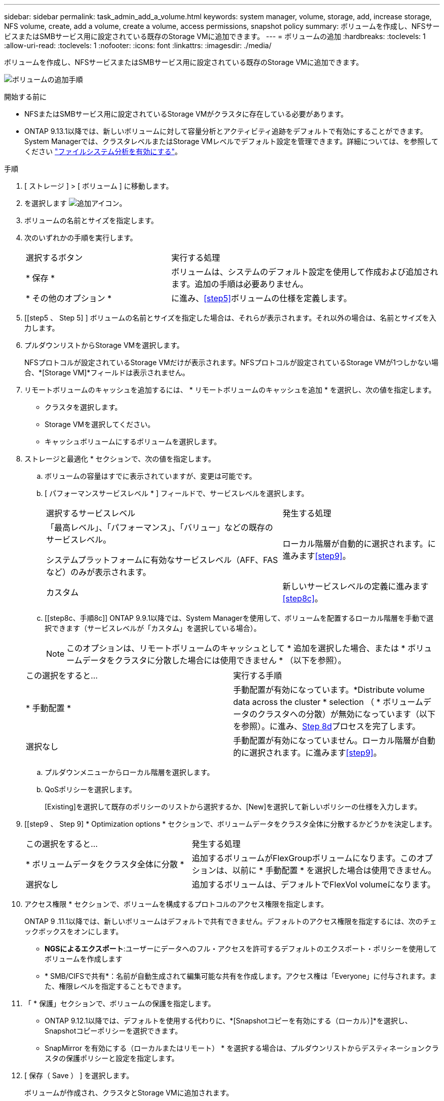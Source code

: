 ---
sidebar: sidebar 
permalink: task_admin_add_a_volume.html 
keywords: system manager, volume, storage, add, increase storage, NFS volume, create, add a volume, create a volume, access permissions, snapshot policy 
summary: ボリュームを作成し、NFSサービスまたはSMBサービス用に設定されている既存のStorage VMに追加できます。 
---
= ボリュームの追加
:hardbreaks:
:toclevels: 1
:allow-uri-read: 
:toclevels: 1
:nofooter: 
:icons: font
:linkattrs: 
:imagesdir: ./media/


[role="lead"]
ボリュームを作成し、NFSサービスまたはSMBサービス用に設定されている既存のStorage VMに追加できます。

image:workflow_admin_add_a_volume.gif["ボリュームの追加手順"]

.開始する前に
* NFSまたはSMBサービス用に設定されているStorage VMがクラスタに存在している必要があります。
* ONTAP 9.13.1以降では、新しいボリュームに対して容量分析とアクティビティ追跡をデフォルトで有効にすることができます。System Managerでは、クラスタレベルまたはStorage VMレベルでデフォルト設定を管理できます。詳細については、を参照してください https://docs.netapp.com/us-en/ontap/task_nas_file_system_analytics_enable.html["ファイルシステム分析を有効にする"]。


.手順
. [ ストレージ ] > [ ボリューム ] に移動します。
. を選択します image:icon_add.gif["追加アイコン"]。
. ボリュームの名前とサイズを指定します。
. 次のいずれかの手順を実行します。
+
[cols="35,65"]
|===


| 選択するボタン | 実行する処理 


| * 保存 * | ボリュームは、システムのデフォルト設定を使用して作成および追加されます。追加の手順は必要ありません。 


| * その他のオプション * | に進み、<<step5>>ボリュームの仕様を定義します。 
|===
. [[step5 、 Step 5] ] ボリュームの名前とサイズを指定した場合は、それらが表示されます。それ以外の場合は、名前とサイズを入力します。
. プルダウンリストからStorage VMを選択します。
+
NFSプロトコルが設定されているStorage VMだけが表示されます。NFSプロトコルが設定されているStorage VMが1つしかない場合、*[Storage VM]*フィールドは表示されません。

. リモートボリュームのキャッシュを追加するには、 * リモートボリュームのキャッシュを追加 * を選択し、次の値を指定します。
+
** クラスタを選択します。
** Storage VMを選択してください。
** キャッシュボリュームにするボリュームを選択します。


. ストレージと最適化 * セクションで、次の値を指定します。
+
.. ボリュームの容量はすでに表示されていますが、変更は可能です。
.. [ パフォーマンスサービスレベル * ] フィールドで、サービスレベルを選択します。
+
[cols="60,40"]
|===


| 選択するサービスレベル | 発生する処理 


 a| 
「最高レベル」、「パフォーマンス」、「バリュー」などの既存のサービスレベル。

システムプラットフォームに有効なサービスレベル（AFF、FASなど）のみが表示されます。
| ローカル階層が自動的に選択されます。に進みます<<step9>>。 


| カスタム | 新しいサービスレベルの定義に進みます<<step8c>>。 
|===
.. [[step8c、手順8c]] ONTAP 9.9.1以降では、System Managerを使用して、ボリュームを配置するローカル階層を手動で選択できます（サービスレベルが「カスタム」を選択している場合）。
+

NOTE: このオプションは、リモートボリュームのキャッシュとして * 追加を選択した場合、または * ボリュームデータをクラスタに分散した場合には使用できません * （以下を参照）。

+
|===


| この選択をすると... | 実行する手順 


| * 手動配置 * | 手動配置が有効になっています。*Distribute volume data across the cluster * selection （ * ボリュームデータのクラスタへの分散）が無効になっています（以下を参照）。に進み、<<step8d>>プロセスを完了します。 


| 選択なし | 手動配置が有効になっていません。ローカル階層が自動的に選択されます。に進みます<<step9>>。 
|===
.. [[step8d, Step 8d]] プルダウンメニューからローカル階層を選択します。
.. QoSポリシーを選択します。
+
[Existing]を選択して既存のポリシーのリストから選択するか、[New]を選択して新しいポリシーの仕様を入力します。



. [[step9 、 Step 9] * Optimization options * セクションで、ボリュームデータをクラスタ全体に分散するかどうかを決定します。
+
[cols="40,60"]
|===


| この選択をすると... | 発生する処理 


| * ボリュームデータをクラスタ全体に分散 * | 追加するボリュームがFlexGroupボリュームになります。このオプションは、以前に * 手動配置 * を選択した場合は使用できません。 


| 選択なし | 追加するボリュームは、デフォルトでFlexVol volumeになります。 
|===
. アクセス権限 * セクションで、ボリュームを構成するプロトコルのアクセス権限を指定します。
+
ONTAP 9 .11.1以降では、新しいボリュームはデフォルトで共有できません。デフォルトのアクセス権限を指定するには、次のチェックボックスをオンにします。

+
** *NGSによるエクスポート*:ユーザーにデータへのフル・アクセスを許可するデフォルトのエクスポート・ポリシーを使用してボリュームを作成します
** * SMB/CIFSで共有*：名前が自動生成されて編集可能な共有を作成します。アクセス権は「Everyone」に付与されます。また、権限レベルを指定することもできます。


. 「 * 保護」セクションで、ボリュームの保護を指定します。
+
** ONTAP 9.12.1以降では、デフォルトを使用する代わりに、*[Snapshotコピーを有効にする（ローカル）]*を選択し、Snapshotコピーポリシーを選択できます。
** SnapMirror を有効にする（ローカルまたはリモート） * を選択する場合は、プルダウンリストからデスティネーションクラスタの保護ポリシーと設定を指定します。


. [ 保存（ Save ） ] を選択します。
+
ボリュームが作成され、クラスタとStorage VMに追加されます。

+

NOTE: このボリュームの仕様をAnsible Playbookに保存することもできます。詳細については、を参照してくださいlink:https://docs.netapp.com/us-en/ontap/task_use_ansible_playbooks_add_edit_volumes_luns.html["Ansible Playbookを使用してボリュームやLUNを追加または編集"^]。


